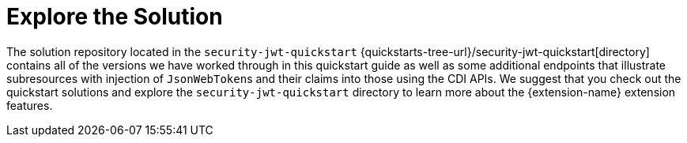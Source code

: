 ifdef::context[:parent-context: {context}]
[id="explore-the-solution_{context}"]
= Explore the Solution
:context: explore-the-solution

The solution repository located in the `security-jwt-quickstart` {quickstarts-tree-url}/security-jwt-quickstart[directory] contains all of the versions we have
worked through in this quickstart guide as well as some additional endpoints that illustrate subresources with injection
of ``JsonWebToken``s and their claims into those using the CDI APIs. We suggest that you check out the quickstart solutions and
explore the `security-jwt-quickstart` directory to learn more about the {extension-name} extension features.


ifdef::parent-context[:context: {parent-context}]
ifndef::parent-context[:!context:]